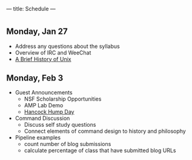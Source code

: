 ---
title: Schedule
---

* 
** Monday, Jan 27
- Address any questions about the syllabus
- Overview of IRC and WeeChat
- [[/assets/images/history_of_nix.svg][A Brief History of Unix]]

** Monday, Feb 3
- Guest Announcements
  - NSF Scholarship Opportunities
  - AMP Lab Demo
  - [[/assets/images/hancock_hump_day_flyer.jpg][Hancock Hump Day]]
- Command Discussion
  - Discuss self study questions
  - Connect elements of command design to history and philosophy
- Pipeline examples
  - count number of blog submissions
  - calculate percentage of class that have submitted blog URLs
